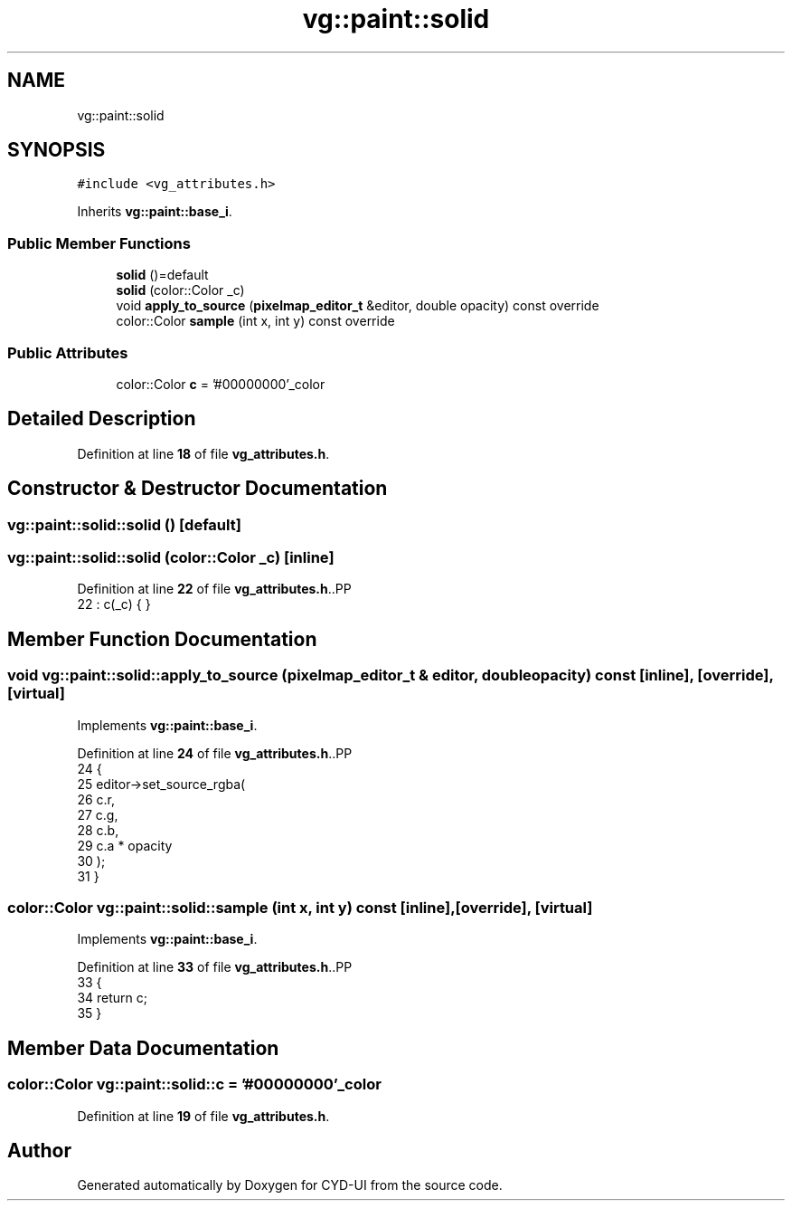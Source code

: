 .TH "vg::paint::solid" 3 "CYD-UI" \" -*- nroff -*-
.ad l
.nh
.SH NAME
vg::paint::solid
.SH SYNOPSIS
.br
.PP
.PP
\fC#include <vg_attributes\&.h>\fP
.PP
Inherits \fBvg::paint::base_i\fP\&.
.SS "Public Member Functions"

.in +1c
.ti -1c
.RI "\fBsolid\fP ()=default"
.br
.ti -1c
.RI "\fBsolid\fP (color::Color _c)"
.br
.ti -1c
.RI "void \fBapply_to_source\fP (\fBpixelmap_editor_t\fP &editor, double opacity) const override"
.br
.ti -1c
.RI "color::Color \fBsample\fP (int x, int y) const override"
.br
.in -1c
.SS "Public Attributes"

.in +1c
.ti -1c
.RI "color::Color \fBc\fP = '#00000000'_color"
.br
.in -1c
.SH "Detailed Description"
.PP 
Definition at line \fB18\fP of file \fBvg_attributes\&.h\fP\&.
.SH "Constructor & Destructor Documentation"
.PP 
.SS "vg::paint::solid::solid ()\fC [default]\fP"

.SS "vg::paint::solid::solid (color::Color _c)\fC [inline]\fP"

.PP
Definition at line \fB22\fP of file \fBvg_attributes\&.h\fP\&..PP
.nf
22 : c(_c) { }
.fi

.SH "Member Function Documentation"
.PP 
.SS "void vg::paint::solid::apply_to_source (\fBpixelmap_editor_t\fP & editor, double opacity) const\fC [inline]\fP, \fC [override]\fP, \fC [virtual]\fP"

.PP
Implements \fBvg::paint::base_i\fP\&.
.PP
Definition at line \fB24\fP of file \fBvg_attributes\&.h\fP\&..PP
.nf
24                                                                                          {
25             editor\->set_source_rgba(
26               c\&.r,
27               c\&.g,
28               c\&.b,
29               c\&.a * opacity
30             );
31           }
.fi

.SS "color::Color vg::paint::solid::sample (int x, int y) const\fC [inline]\fP, \fC [override]\fP, \fC [virtual]\fP"

.PP
Implements \fBvg::paint::base_i\fP\&.
.PP
Definition at line \fB33\fP of file \fBvg_attributes\&.h\fP\&..PP
.nf
33                                                          {
34             return c;
35           }
.fi

.SH "Member Data Documentation"
.PP 
.SS "color::Color vg::paint::solid::c = '#00000000'_color"

.PP
Definition at line \fB19\fP of file \fBvg_attributes\&.h\fP\&.

.SH "Author"
.PP 
Generated automatically by Doxygen for CYD-UI from the source code\&.
